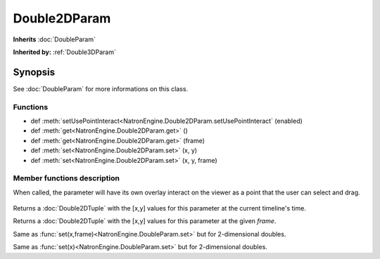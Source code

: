 .. module:: NatronEngine
.. _Double2DParam:

Double2DParam
*************

**Inherits** :doc:`DoubleParam`

**Inherited by:** :ref:`Double3DParam`

Synopsis
--------

See :doc:`DoubleParam` for more informations on this class.

Functions
^^^^^^^^^

*	 def :meth:`setUsePointInteract<NatronEngine.Double2DParam.setUsePointInteract` (enabled)
*    def :meth:`get<NatronEngine.Double2DParam.get>` ()
*    def :meth:`get<NatronEngine.Double2DParam.get>` (frame)
*    def :meth:`set<NatronEngine.Double2DParam.set>` (x, y)
*    def :meth:`set<NatronEngine.Double2DParam.set>` (x, y, frame)


Member functions description
^^^^^^^^^^^^^^^^^^^^^^^^^^^^

.. method:: NatronEngine.Double2DParam.setUsePointInteract(enabled)

	:param enabled: :class:`bool`

When called, the parameter will have its own overlay interact on the viewer as a point
that the user can select and drag.

.. figure:: ../../positionInteract.png
	:width: 400px
	:align: center

.. method:: NatronEngine.Double2DParam.get()
	
	:rtype: :class:`Double2DTuple`
	
Returns a :doc:`Double2DTuple` with the [x,y] values for this parameter at the current
timeline's time.



.. method:: NatronEngine.Double2DParam.get(frame)
	
	:param frame: :class:`float<PySide.QtCore.float>`
	:rtype: :class:`Double2DTuple`
	
Returns a :doc:`Double2DTuple` with the [x,y] values for this parameter at the given *frame*.



.. method:: NatronEngine.Double2DParam.set(x, y, frame)


    :param x: :class:`float<PySide.QtCore.double>`
    :param y: :class:`float<PySide.QtCore.double>`
    :param frame: :class:`int<PySide.QtCore.int>`


Same as :func:`set(x,frame)<NatronEngine.DoubleParam.set>` but for 2-dimensional doubles.



.. method:: NatronEngine.Double2DParam.set(x, y)


    :param x: :class:`float<PySide.QtCore.double>`
    :param y: :class:`float<PySide.QtCore.double>`

Same as :func:`set(x)<NatronEngine.DoubleParam.set>` but for 2-dimensional doubles.





